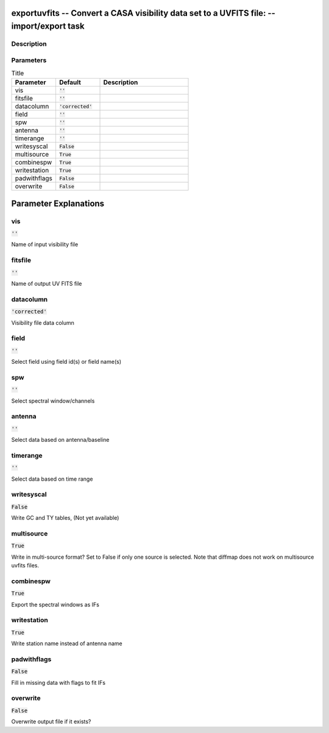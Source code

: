 exportuvfits -- Convert a CASA visibility data set to a UVFITS file: -- import/export task
=======================================

Description
---------------------------------------




Parameters
---------------------------------------

.. list-table:: Title
   :widths: 25 25 50 
   :header-rows: 1
   
   * - Parameter
     - Default
     - Description
   * - vis
     - :code:`''`
     - 
   * - fitsfile
     - :code:`''`
     - 
   * - datacolumn
     - :code:`'corrected'`
     - 
   * - field
     - :code:`''`
     - 
   * - spw
     - :code:`''`
     - 
   * - antenna
     - :code:`''`
     - 
   * - timerange
     - :code:`''`
     - 
   * - writesyscal
     - :code:`False`
     - 
   * - multisource
     - :code:`True`
     - 
   * - combinespw
     - :code:`True`
     - 
   * - writestation
     - :code:`True`
     - 
   * - padwithflags
     - :code:`False`
     - 
   * - overwrite
     - :code:`False`
     - 


Parameter Explanations
=======================================



vis
---------------------------------------

:code:`''`

Name of input visibility file


fitsfile
---------------------------------------

:code:`''`

Name of output UV FITS file


datacolumn
---------------------------------------

:code:`'corrected'`

Visibility file data column


field
---------------------------------------

:code:`''`

Select field using field id(s) or field name(s)


spw
---------------------------------------

:code:`''`

Select spectral window/channels


antenna
---------------------------------------

:code:`''`

Select data based on antenna/baseline


timerange
---------------------------------------

:code:`''`

Select data based on time range


writesyscal
---------------------------------------

:code:`False`

Write GC and TY tables, (Not yet available)


multisource
---------------------------------------

:code:`True`

Write in multi-source format? Set to False if only one source is selected. Note that diffmap does not work on multisource uvfits files.


combinespw
---------------------------------------

:code:`True`

Export the spectral windows as IFs


writestation
---------------------------------------

:code:`True`

Write station name instead of antenna name


padwithflags
---------------------------------------

:code:`False`

Fill in missing data with flags to fit IFs


overwrite
---------------------------------------

:code:`False`

Overwrite output file if it exists?




